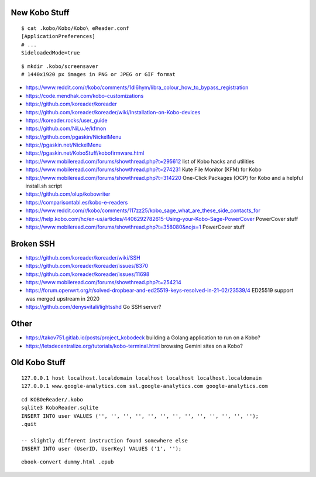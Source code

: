 New Kobo Stuff
--------------

::

    $ cat .kobo/Kobo/Kobo\ eReader.conf
    [ApplicationPreferences]
    # ...
    SideloadedMode=true

::

    $ mkdir .kobo/screensaver
    # 1440x1920 px images in PNG or JPEG or GIF format

* https://www.reddit.com/r/kobo/comments/1dl6hym/libra_colour_how_to_bypass_registration
* https://code.mendhak.com/kobo-customizations
* https://github.com/koreader/koreader
* https://github.com/koreader/koreader/wiki/Installation-on-Kobo-devices
* https://koreader.rocks/user_guide
* https://github.com/NiLuJe/kfmon
* https://github.com/pgaskin/NickelMenu
* https://pgaskin.net/NickelMenu
* https://pgaskin.net/KoboStuff/kobofirmware.html
* https://www.mobileread.com/forums/showthread.php?t=295612  list of Kobo hacks and utilities
* https://www.mobileread.com/forums/showthread.php?t=274231  Kute File Monitor (KFM) for Kobo
* https://www.mobileread.com/forums/showthread.php?t=314220  One-Click Packages (OCP) for Kobo and a helpful install.sh script
* https://github.com/olup/kobowriter
* https://comparisontabl.es/kobo-e-readers
* https://www.reddit.com/r/kobo/comments/117zz25/kobo_sage_what_are_these_side_contacts_for
* https://help.kobo.com/hc/en-us/articles/4406292782615-Using-your-Kobo-Sage-PowerCover  PowerCover stuff
* https://www.mobileread.com/forums/showthread.php?t=358080&nojs=1  PowerCover stuff


Broken SSH
----------

* https://github.com/koreader/koreader/wiki/SSH
* https://github.com/koreader/koreader/issues/8370
* https://github.com/koreader/koreader/issues/11698
* https://www.mobileread.com/forums/showthread.php?t=254214
* https://forum.openwrt.org/t/solved-dropbear-and-ed25519-keys-resolved-in-21-02/23539/4  ED25519 support was merged upstream in 2020
* https://github.com/denysvitali/lightsshd  Go SSH server?


Other
-----

* https://takov751.gitlab.io/posts/project_kobodeck  building a Golang application to run on a Kobo?
* https://letsdecentralize.org/tutorials/kobo-terminal.html  browsing Gemini sites on a Kobo?


Old Kobo Stuff
--------------

::

    127.0.0.1 host localhost.localdomain localhost localhost localhost.localdomain
    127.0.0.1 www.google-analytics.com ssl.google-analytics.com google-analytics.com

::

    cd KOBOeReader/.kobo
    sqlite3 KoboReader.sqlite
    INSERT INTO user VALUES ('', '', '', '', '', '', '', '', '', '', '', '', '');
    .quit

    -- slightly different instruction found somewhere else
    INSERT INTO user (UserID, UserKey) VALUES ('1', '');

::

    ebook-convert dummy.html .epub
